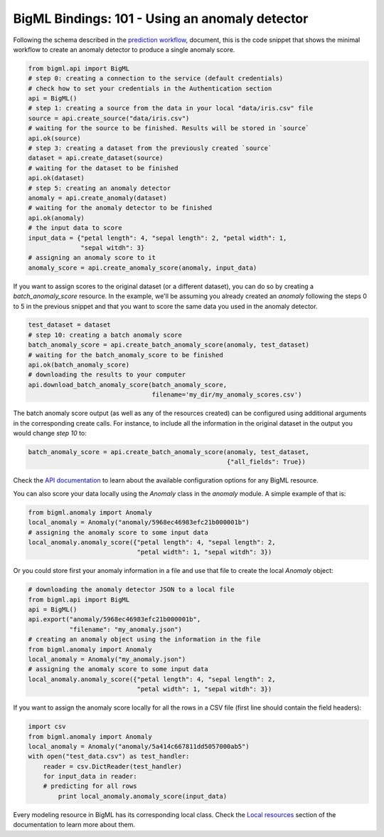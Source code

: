 BigML Bindings: 101 - Using an anomaly detector
===============================================

Following the schema described in the `prediction workflow <api_sketch.html>`_,
document, this is the code snippet that shows the minimal workflow to
create an anomaly detector to produce a single anomaly score.

.. code-block:: python

    from bigml.api import BigML
    # step 0: creating a connection to the service (default credentials)
    # check how to set your credentials in the Authentication section
    api = BigML()
    # step 1: creating a source from the data in your local "data/iris.csv" file
    source = api.create_source("data/iris.csv")
    # waiting for the source to be finished. Results will be stored in `source`
    api.ok(source)
    # step 3: creating a dataset from the previously created `source`
    dataset = api.create_dataset(source)
    # waiting for the dataset to be finished
    api.ok(dataset)
    # step 5: creating an anomaly detector
    anomaly = api.create_anomaly(dataset)
    # waiting for the anomaly detector to be finished
    api.ok(anomaly)
    # the input data to score
    input_data = {"petal length": 4, "sepal length": 2, "petal width": 1,
                  "sepal witdh": 3}
    # assigning an anomaly score to it
    anomaly_score = api.create_anomaly_score(anomaly, input_data)

If you want to assign scores to the original dataset (or a different dataset),
you can do so by creating
a `batch_anomaly_score` resource. In the example, we'll be assuming you already
created an `anomaly` following the steps 0 to 5 in the previous snippet and
that you want to score the same data you used in the anomaly detector.

.. code-block:: python

    test_dataset = dataset
    # step 10: creating a batch anomaly score
    batch_anomaly_score = api.create_batch_anomaly_score(anomaly, test_dataset)
    # waiting for the batch_anomaly_score to be finished
    api.ok(batch_anomaly_score)
    # downloading the results to your computer
    api.download_batch_anomaly_score(batch_anomaly_score,
                                     filename='my_dir/my_anomaly_scores.csv')

The batch anomaly score output (as well as any of the resources created)
can be configured using additional arguments in the corresponding create calls.
For instance, to include all the information in the original dataset in the
output you would change `step 10` to:

.. code-block:: python

    batch_anomaly_score = api.create_batch_anomaly_score(anomaly, test_dataset,
                                                         {"all_fields": True})

Check the `API documentation <https://bigml.com/api/>`_ to learn about the
available configuration options for any BigML resource.

You can also score your data locally using the `Anomaly`
class in the `anomaly` module. A simple example of that is:

.. code-block:: python

    from bigml.anomaly import Anomaly
    local_anomaly = Anomaly("anomaly/5968ec46983efc21b000001b")
    # assigning the anomaly score to some input data
    local_anomaly.anomaly_score({"petal length": 4, "sepal length": 2,
                                 "petal width": 1, "sepal witdh": 3})

Or you could store first your anomaly information in a file and use that
file to create the local `Anomaly` object:

.. code-block:: python

    # downloading the anomaly detector JSON to a local file
    from bigml.api import BigML
    api = BigML()
    api.export("anomaly/5968ec46983efc21b000001b",
               "filename": "my_anomaly.json")
    # creating an anomaly object using the information in the file
    from bigml.anomaly import Anomaly
    local_anomaly = Anomaly("my_anomaly.json")
    # assigning the anomaly score to some input data
    local_anomaly.anomaly_score({"petal length": 4, "sepal length": 2,
                                 "petal width": 1, "sepal witdh": 3})

If you want to assign the anomaly score
locally for all the rows in a CSV file (first line
should contain the field headers):

.. code-block:: python

    import csv
    from bigml.anomaly import Anomaly
    local_anomaly = Anomaly("anomaly/5a414c667811dd5057000ab5")
    with open("test_data.csv") as test_handler:
        reader = csv.DictReader(test_handler)
        for input_data in reader:
        # predicting for all rows
            print local_anomaly.anomaly_score(input_data)

Every modeling resource in BigML has its corresponding local class. Check
the `Local resources <index.html#local-resources>`_ section of the
documentation to learn more about them.

